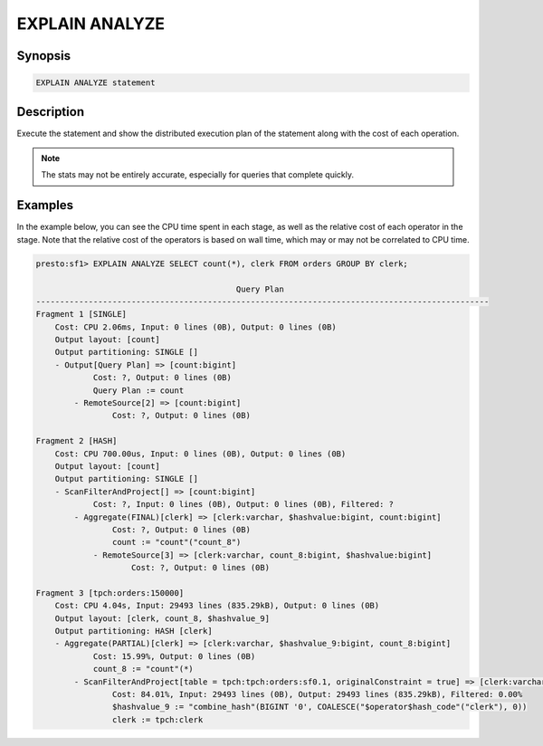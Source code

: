 ===============
EXPLAIN ANALYZE
===============

Synopsis
--------

.. code-block:: none

    EXPLAIN ANALYZE statement

Description
-----------

Execute the statement and show the distributed execution plan of the statement
along with the cost of each operation.

.. note::

    The stats may not be entirely accurate, especially for queries that complete quickly.

Examples
--------

In the example below, you can see the CPU time spent in each stage, as well as the relative
cost of each operator in the stage. Note that the relative cost of the operators is based on
wall time, which may or may not be correlated to CPU time.

.. code-block:: none

    presto:sf1> EXPLAIN ANALYZE SELECT count(*), clerk FROM orders GROUP BY clerk;

                                              Query Plan
    -----------------------------------------------------------------------------------------------
    Fragment 1 [SINGLE]
        Cost: CPU 2.06ms, Input: 0 lines (0B), Output: 0 lines (0B)
        Output layout: [count]
        Output partitioning: SINGLE []
        - Output[Query Plan] => [count:bigint]
                Cost: ?, Output: 0 lines (0B)
                Query Plan := count
            - RemoteSource[2] => [count:bigint]
                    Cost: ?, Output: 0 lines (0B)

    Fragment 2 [HASH]
        Cost: CPU 700.00us, Input: 0 lines (0B), Output: 0 lines (0B)
        Output layout: [count]
        Output partitioning: SINGLE []
        - ScanFilterAndProject[] => [count:bigint]
                Cost: ?, Input: 0 lines (0B), Output: 0 lines (0B), Filtered: ?
            - Aggregate(FINAL)[clerk] => [clerk:varchar, $hashvalue:bigint, count:bigint]
                    Cost: ?, Output: 0 lines (0B)
                    count := "count"("count_8")
                - RemoteSource[3] => [clerk:varchar, count_8:bigint, $hashvalue:bigint]
                        Cost: ?, Output: 0 lines (0B)

    Fragment 3 [tpch:orders:150000]
        Cost: CPU 4.04s, Input: 29493 lines (835.29kB), Output: 0 lines (0B)
        Output layout: [clerk, count_8, $hashvalue_9]
        Output partitioning: HASH [clerk]
        - Aggregate(PARTIAL)[clerk] => [clerk:varchar, $hashvalue_9:bigint, count_8:bigint]
                Cost: 15.99%, Output: 0 lines (0B)
                count_8 := "count"(*)
            - ScanFilterAndProject[table = tpch:tpch:orders:sf0.1, originalConstraint = true] => [clerk:varchar, $hashvalue_9:bigint]
                    Cost: 84.01%, Input: 29493 lines (0B), Output: 29493 lines (835.29kB), Filtered: 0.00%
                    $hashvalue_9 := "combine_hash"(BIGINT '0', COALESCE("$operator$hash_code"("clerk"), 0))
                    clerk := tpch:clerk


